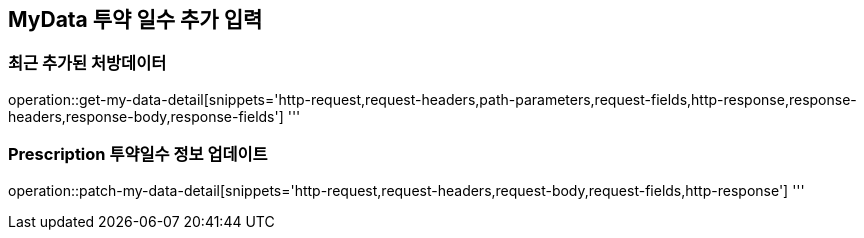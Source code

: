 == MyData 투약 일수 추가 입력

=== 최근 추가된 처방데이터

operation::get-my-data-detail[snippets='http-request,request-headers,path-parameters,request-fields,http-response,response-headers,response-body,response-fields']
'''

=== Prescription 투약일수 정보 업데이트

operation::patch-my-data-detail[snippets='http-request,request-headers,request-body,request-fields,http-response']
'''
